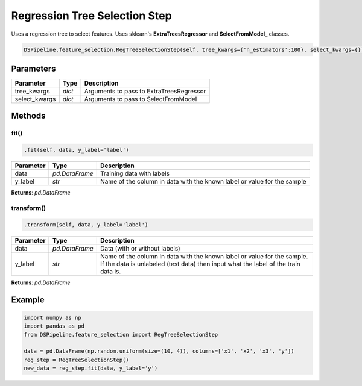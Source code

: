 Regression Tree Selection Step
==============================

Uses a regression tree to select features. Uses sklearn's **ExtraTreesRegressor** and **SelectFromModel_** classes.

.. _ExtraTreesRegressor: https://scikit-learn.org/stable/modules/generated/sklearn.ensemble.ExtraTreesRegressor.html
.. _SelectFromModel: https://scikit-learn.org/stable/modules/generated/sklearn.feature_selection.SelectFromModel.html


.. code-block:: python

    DSPipeline.feature_selection.RegTreeSelectionStep(self, tree_kwargs={'n_estimators':100}, select_kwargs={}):

Parameters
----------

+----------------+----------+------------------------------------------+
| **Parameter**  | **Type** | **Description**                          |
+================+==========+==========================================+
| tree_kwargs    | *dict*   | Arguments to pass to ExtraTreesRegressor |
+----------------+----------+------------------------------------------+
| select_kwargs  | *dict*   | Arguments to pass to SelectFromModel     |
+----------------+----------+------------------------------------------+


Methods
-------

fit()
``````

.. code-block:: python

    .fit(self, data, y_label='label')

+---------------+----------------+-------------------------------------------------------------------------+
| **Parameter** | **Type**       | **Description**                                                         |
+===============+================+=========================================================================+
| data          | *pd.DataFrame* | Training data with labels                                               |
+---------------+----------------+-------------------------------------------------------------------------+
| y_label       | *str*          | Name of the column in data with the known label or value for the sample |
+---------------+----------------+-------------------------------------------------------------------------+

**Returns**: *pd.DataFrame*

transform()
````````````

.. code-block:: python

    .transform(self, data, y_label='label')

+------------------------+----------------+---------------------------------------------------------------------------------------------------------------------------------------------------------------+
| **Parameter**          | **Type**       | **Description**                                                                                                                                               |
+========================+================+===============================================================================================================================================================+
| data                   | *pd.DataFrame* | Data (with or without labels)                                                                                                                                 |
+------------------------+----------------+---------------------------------------------------------------------------------------------------------------------------------------------------------------+
| y_label                | *str*          | Name of the column in data with the known label or value for the sample. If the data is unlabeled (test data) then input what the label of the train data is. |
+------------------------+----------------+---------------------------------------------------------------------------------------------------------------------------------------------------------------+

**Returns**: *pd.DataFrame*


Example
-------

.. code-block:: python

    import numpy as np
    import pandas as pd
    from DSPipeline.feature_selection import RegTreeSelectionStep

    data = pd.DataFrame(np.random.uniform(size=(10, 4)), columns=['x1', 'x2', 'x3', 'y'])
    reg_step = RegTreeSelectionStep()
    new_data = reg_step.fit(data, y_label='y')
